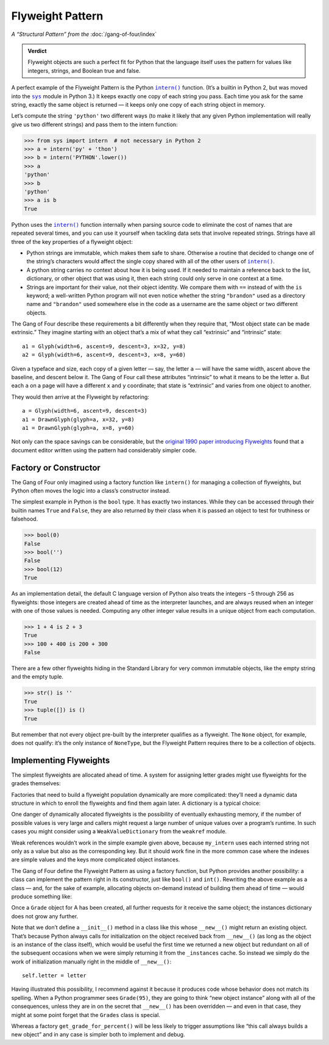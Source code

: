 
===================
 Flyweight Pattern
===================

*A “Structural Pattern” from the* :doc:`/gang-of-four/index`

.. admonition:: Verdict

   Flyweight objects are such a perfect fit for Python
   that the language itself uses the pattern
   for values like integers, strings, and Boolean true and false.

.. TODO mention that this is confused with “singleton” once the
   Disambiguation section is written

A perfect example of the Flyweight Pattern
is the Python |intern|_ function.
(It’s a builtin in Python 2,
but was moved into the |sys|_ module in Python 3.)
It keeps exactly one copy of each string you pass.
Each time you ask for the same string,
exactly the same object is returned —
it keeps only one copy of each string object in memory.

Let’s compute the string ``'python'`` two different ways
(to make it likely that any given Python implementation
will really give us two different strings)
and pass them to the intern function:

.. |intern| replace:: ``intern()``
.. _intern: https://docs.python.org/3/library/sys.html#sys.intern

.. |sys| replace:: ``sys``
.. _sys: https://docs.python.org/3/library/sys.html

>>> from sys import intern  # not necessary in Python 2
>>> a = intern('py' + 'thon')
>>> b = intern('PYTHON'.lower())
>>> a
'python'
>>> b
'python'
>>> a is b
True

Python uses the |intern|_ function internally when parsing source code
to eliminate the cost of names that are repeated several times,
and you can use it yourself when tackling data sets
that involve repeated strings.
Strings have all three of the key properties of a flyweight object:

* Python strings are immutable,
  which makes them safe to share.
  Otherwise a routine that decided to change one of the string’s characters
  would affect the single copy shared with all of the other users
  of |intern|_.

* A python string carries no context about how it is being used.
  If it needed to maintain a reference back
  to the list, dictionary, or other object that was using it,
  then each string could only serve in one context at a time.

* Strings are important for their value,
  not their object identity.
  We compare them with ``==`` instead of with the ``is`` keyword;
  a well-written Python program will not even notice
  whether the string ``"brandon"`` used as a directory name
  and ``"brandon"`` used somewhere else in the code as a username
  are the same object or two different objects.

The Gang of Four describe these requirements a bit differently
when they require that, “Most object state can be made extrinsic.”
They imagine starting with an object that’s a mix
of what they call “extrinsic” and “intrinsic” state::

    a1 = Glyph(width=6, ascent=9, descent=3, x=32, y=8)
    a2 = Glyph(width=6, ascent=9, descent=3, x=8, y=60)

Given a typeface and size,
each copy of a given letter — say, the letter ``a`` —
will have the same width, ascent above the baseline, and descent below it.
The Gang of Four call these attributes “intrinsic”
to what it means to be the letter ``a``.
But each ``a`` on a page will have a different ``x`` and ``y`` coordinate;
that state is “extrinsic” and varies from one object to another.

They would then arrive at the Flyweight by refactoring::

    a = Glyph(width=6, ascent=9, descent=3)
    a1 = DrawnGlyph(glyph=a, x=32, y=8)
    a1 = DrawnGlyph(glyph=a, x=8, y=60)

Not only can the space savings can be considerable,
but the `original 1990 paper introducing Flyweights <https://www.researchgate.net/profile/Mark_Linton2/publication/220877079_Glyphs_flyweight_objects_for_user_interfaces/links/58adbb6345851503be91e1dc/Glyphs-flyweight-objects-for-user-interfaces.pdf?origin=publication_detail>`_
found that a document editor written using the pattern
had considerably simpler code.

Factory or Constructor
======================

The Gang of Four only imagined using a factory function like |intern|
for managing a collection of flyweights,
but Python often moves the logic into a class’s constructor instead.

The simplest example in Python is the ``bool`` type.
It has exactly two instances.
While they can be accessed
through their builtin names ``True`` and ``False``,
they are also returned by their class
when it is passed an object to test for truthiness or falsehood.

>>> bool(0)
False
>>> bool('')
False
>>> bool(12)
True

As an implementation detail,
the default C language version of Python
also treats the integers −5 through 256 as flyweights:
those integers are created ahead of time as the interpreter launches,
and are always reused when an integer with one of those values is needed.
Computing any other integer value
results in a unique object from each computation.

>>> 1 + 4 is 2 + 3
True
>>> 100 + 400 is 200 + 300
False

There are a few other flyweights hiding in the Standard Library
for very common immutable objects,
like the empty string and the empty tuple.

>>> str() is ''
True
>>> tuple([]) is ()
True

But remember that not every object pre-built by the interpreter
qualifies as a flyweight.
The ``None`` object, for example, does not qualify:
it’s the only instance of ``NoneType``,
but the Flyweight Pattern
requires there to be a collection of objects.

Implementing Flyweights
=======================

The simplest flyweights are allocated ahead of time.
A system for assigning letter grades
might use flyweights for the grades themselves:

.. testcode::

   _grades = [letter + suffix
              for letter in 'ABCD'
              for suffix in ('+', '', '-')] + ['F']

   def compute_grade(percent):
       percent = max(59, min(99, percent))
       return _grades[(99 - percent) * 3 // 10]

   print(compute_grade(55))
   print(compute_grade(89))
   print(compute_grade(90))

.. testoutput::

    F
    B+
    A-

Factories that need to build a flyweight population dynamically
are more complicated:
they’ll need a dynamic data structure
in which to enroll the flyweights and find them again later.
A dictionary is a typical choice:

.. testcode::

   _strings = {}

   def my_intern(string):
       s = _strings.setdefault(string, string)
       return s

   a1 = my_intern('A')
   b1 = my_intern('B')
   a2 = my_intern('A')

   print(a1 is b1)
   print(a1 is a2)

.. testoutput::

   False
   True

One danger of dynamically allocated flyweights
is the possibility of eventually exhausting memory,
if the number of possible values is very large
and callers might request a large number of unique values
over a program’s runtime.
In such cases you might consider using a |WeakValueDictionary|
from the ``weakref`` module.

.. |WeakValueDictionary| replace:: ``WeakValueDictionary``
.. _WeakValueDictionary: https://docs.python.org/3/library/weakref.html#weakref.WeakValueDictionary

Weak references wouldn’t work in the simple example given above,
because ``my_intern`` uses each interned string
not only as a value but also as the corresponding key.
But it should work fine in the more common case
where the indexes are simple values
and the keys more complicated object instances.

The Gang of Four define the Flyweight Pattern as using a factory function,
but Python provides another possibility:
a class can implement the pattern right in its constructor,
just like ``bool()`` and ``int()``.
Rewriting the above example as a class —
and, for the sake of example, allocating objects on-demand
instead of building them ahead of time —
would produce something like:

.. testcode::

   class Grade(object):
       _instances = {}

       def __new__(cls, percent):
           percent = max(50, min(99, percent))
           letter = 'FDCBA'[(percent - 50) // 10]
           self = cls._instances.get(letter)
           if self is None:
               self = cls._instances[letter] = object.__new__(Grade)
               self.letter = letter
           return self

       def __repr__(self):
           return 'Grade {!r}'.format(self.letter)


   print(Grade(55), Grade(85), Grade(95), Grade(100))
   print(len(Grade._instances))
   print(Grade(95) is Grade(100))
   print(len(Grade._instances))

.. testoutput::

    Grade 'F' Grade 'B' Grade 'A' Grade 'A'
    3
    True
    3

Once a ``Grade`` object for A has been created,
all further requests for it receive the same object;
the instances dictionary does not grow any further.

Note that we don’t define a ``__init__()`` method
in a class like this
whose ``__new__()`` might return an existing object.
That’s because Python always calls for initialization
on the object received back from ``__new__()``
(as long as the object is an instance of the class itself),
which would be useful the first time we returned a new object
but redundant on all of the subsequent occasions
when we were simply returning it from the ``_instances`` cache.
So instead we simply do the work of initialization manually
right in the middle of ``__new__()``::

               self.letter = letter

.. TODO mention here “for the same reason as the Singleton” once it’s written

Having illustrated this possibility,
I recommend against it
because it produces code whose behavior does not match its spelling.
When a Python programmer sees ``Grade(95)``,
they are going to think “new object instance”
along with all of the consequences,
unless they are in on the secret that ``__new__()`` has been overridden —
and even in that case, they might at some point forget
that the ``Grades`` class is special.

Whereas a factory ``get_grade_for_percent()``
will be less likely to trigger assumptions
like “this call always builds a new object”
and in any case is simpler both to implement and debug.

